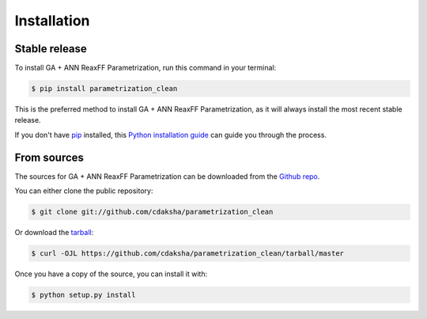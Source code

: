 .. highlight:: shell

============
Installation
============


Stable release
--------------

To install GA + ANN ReaxFF Parametrization, run this command in your terminal:

.. code-block:: console

    $ pip install parametrization_clean

This is the preferred method to install GA + ANN ReaxFF Parametrization, as it will always install the most recent stable release.

If you don't have `pip`_ installed, this `Python installation guide`_ can guide
you through the process.

.. _pip: https://pip.pypa.io
.. _Python installation guide: http://docs.python-guide.org/en/latest/starting/installation/


From sources
------------

The sources for GA + ANN ReaxFF Parametrization can be downloaded from the `Github repo`_.

You can either clone the public repository:

.. code-block:: console

    $ git clone git://github.com/cdaksha/parametrization_clean

Or download the `tarball`_:

.. code-block:: console

    $ curl -OJL https://github.com/cdaksha/parametrization_clean/tarball/master

Once you have a copy of the source, you can install it with:

.. code-block:: console

    $ python setup.py install


.. _Github repo: https://github.com/cdaksha/parametrization_clean
.. _tarball: https://github.com/cdaksha/parametrization_clean/tarball/master
